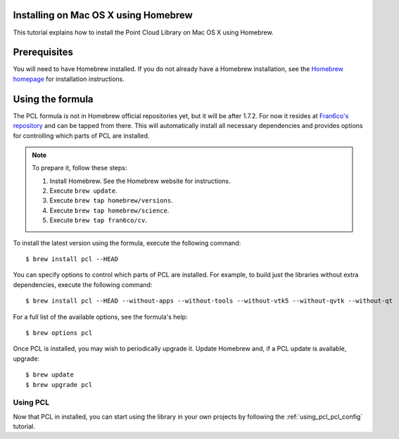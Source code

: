 .. _installing_homebrew:

Installing on Mac OS X using Homebrew
=====================================

This tutorial explains how to install the Point Cloud Library on Mac OS
X using Homebrew.

.. image:: images/macosx_logo.png
   :alt: Mac OS X logo
   :align: right

.. _homebrew_preqs:

Prerequisites
=============

You will need to have Homebrew installed. If you do not already have a Homebrew installation, see the
`Homebrew homepage`_ for installation instructions.

.. _`Homebrew homepage`:
   http://brew.sh/

.. _homebrew_all:

Using the formula
=================

The PCL formula is not in Homebrew official repositories yet, but it will be after 1.7.2.
For now it resides at `Fran6co's repository <https://github.com/fran6co/homebrew-cv>`_ and can be tapped from there.
This will automatically install all necessary dependencies and provides options for controlling
which parts of PCL are installed.

.. note::

   To prepare it, follow these steps:


   #. Install Homebrew. See the Homebrew website for instructions.
   #. Execute ``brew update``.
   #. Execute ``brew tap homebrew/versions``.
   #. Execute ``brew tap homebrew/science``.
   #. Execute ``brew tap fran6co/cv``.

To install the latest version using the formula, execute the following command::

  $ brew install pcl --HEAD

You can specify options to control which parts of PCL are installed. For
example, to build just the libraries without extra dependencies, execute the following command::

  $ brew install pcl --HEAD --without-apps --without-tools --without-vtk5 --without-qvtk --without-qt

For a full list of the available options, see the formula's help::

  $ brew options pcl

Once PCL is installed, you may wish to periodically upgrade it. Update
Homebrew and, if a PCL update is available, upgrade::

  $ brew update
  $ brew upgrade pcl

Using PCL
---------

Now that PCL in installed, you can start using the library in your own
projects by following the :ref:`using_pcl_pcl_config` tutorial.
